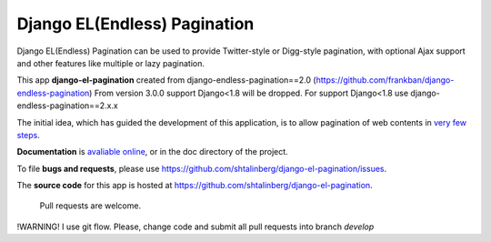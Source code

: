 
=============================
Django EL(Endless) Pagination
=============================
.. image:: https://travis-ci.org/shtalinberg/django-el-pagination.svg?branch=master
    :target: https://travis-ci.org/shtalinberg/django-el-pagination

.. image:: https://img.shields.io/pypi/v/django-el-pagination.svg
    :target:  https://pypi.python.org/pypi/django-el-pagination/

.. image:: https://img.shields.io/pypi/l/django-el-pagination.svg

.. image:: https://img.shields.io/pypi/pyversions/django-el-pagination.svg

.. image:: https://img.shields.io/badge/django-1.8%20or%20newer-green.svg

.. image:: https://img.shields.io/pypi/dm/django-el-pagination.svg
    :target:  https://pypi.python.org/pypi/django-el-pagination/


Django EL(Endless) Pagination can be used to provide Twitter-style or
Digg-style pagination, with optional Ajax support and other features
like multiple or lazy pagination.

This app **django-el-pagination**
created from django-endless-pagination==2.0 (https://github.com/frankban/django-endless-pagination)
From version 3.0.0 support Django<1.8 will be dropped.
For support Django<1.8 use django-endless-pagination==2.x.x

The initial idea, which has guided the development of this application,
is to allow pagination of web contents in `very few steps
<http://django-el-pagination.readthedocs.org/en/latest/start.html>`_.

**Documentation** is `avaliable online
<http://django-el-pagination.readthedocs.org/>`_, or in the doc
directory of the project.

To file **bugs and requests**, please use
https://github.com/shtalinberg/django-el-pagination/issues.

The **source code** for this app is hosted at
https://github.com/shtalinberg/django-el-pagination.

 Pull requests are welcome.
!WARNING!
I use git flow.
Please, change code and submit all pull requests into branch `develop`

